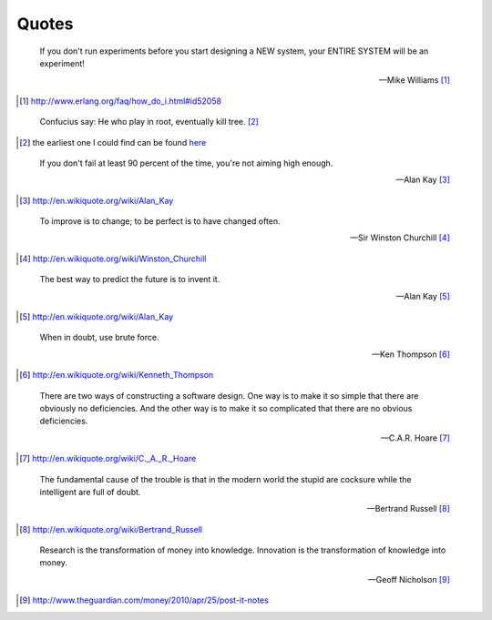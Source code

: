 Quotes
======


.. epigraph::

    If you don't run experiments before you start designing a NEW system, your ENTIRE SYSTEM will be an experiment!

    -- Mike Williams [#]_

.. [#] http://www.erlang.org/faq/how_do_i.html#id52058


.. epigraph::

    Confucius say: He who play in root, eventually kill tree. [#]_

.. [#] the earliest one I could find can be found `here <https://groups.google.com/group/comp.os.linux.networking/browse_thread/thread/977ad9105ffe21aa>`_


.. epigraph::

    If you don't fail at least 90 percent of the time, you're not aiming high enough.

    -- Alan Kay [#]_

.. [#] http://en.wikiquote.org/wiki/Alan_Kay


.. epigraph::

    To improve is to change; to be perfect is to have changed often.

    -- Sir Winston Churchill [#]_

.. [#] http://en.wikiquote.org/wiki/Winston_Churchill


.. epigraph::

    The best way to predict the future is to invent it.

    -- Alan Kay [#]_

.. [#] http://en.wikiquote.org/wiki/Alan_Kay


.. epigraph::

    When in doubt, use brute force.

    -- Ken Thompson [#]_

.. [#] http://en.wikiquote.org/wiki/Kenneth_Thompson


.. epigraph::

    There are two ways of constructing a software design. One way is to make it so simple that there are obviously no deficiencies. And the other way is to make it so complicated that there are no obvious deficiencies.

    -- C.A.R. Hoare [#]_

.. [#] http://en.wikiquote.org/wiki/C._A._R._Hoare


.. epigraph::

    The fundamental cause of the trouble is that in the modern world the stupid are cocksure while the intelligent are full of doubt.

    -- Bertrand Russell [#]_

.. [#] http://en.wikiquote.org/wiki/Bertrand_Russell


.. epigraph::

    Research is the transformation of money into knowledge. Innovation is the transformation of knowledge into money.

    -- Geoff Nicholson [#]_

.. [#] http://www.theguardian.com/money/2010/apr/25/post-it-notes
